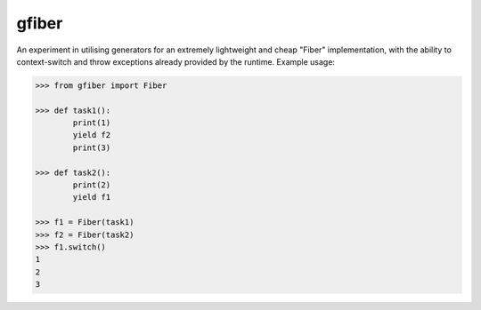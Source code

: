 gfiber
======

An experiment in utilising generators for an extremely lightweight
and cheap "Fiber" implementation, with the ability to context-switch
and throw exceptions already provided by the runtime. Example usage:

.. code-block:: python

    >>> from gfiber import Fiber

    >>> def task1():
            print(1)
            yield f2
            print(3)

    >>> def task2():
            print(2)
            yield f1

    >>> f1 = Fiber(task1)
    >>> f2 = Fiber(task2)
    >>> f1.switch()
    1
    2
    3
